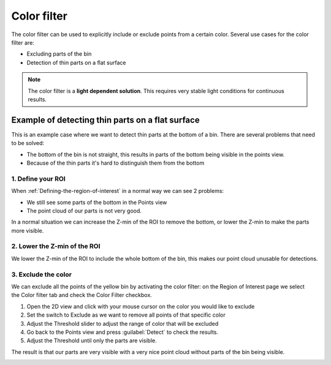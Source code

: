 Color filter
------------

The color filter can be used to explicitly include or exclude points
from a certain color. Several use cases for the color filter are:

-  Excluding parts of the bin
-  Detection of thin parts on a flat surface

.. note:: The color filter is a **light dependent solution**. This
   requires very stable light conditions for continuous results. 

Example of detecting thin parts on a flat surface
~~~~~~~~~~~~~~~~~~~~~~~~~~~~~~~~~~~~~~~~~~~~~~~~~

.. image:: /assets/images/Documentation/Color-filter-2d.png

This is an example case where we want to detect thin parts at the bottom
of a bin. There are several problems that need to be solved:

-  The bottom of the bin is not straight, this results in parts of the
   bottom being visible in the points view.
-  Because of the thin parts it's hard to distinguish them from the
   bottom

1. Define your ROI
^^^^^^^^^^^^^^^^^^

.. image:: /assets/images/Documentation/Color-filter-points.png

When :ref:`Defining-the-region-of-interest`
in a normal way we can see 2 problems:

-  We still see some parts of the bottom in the Points view
-  The point cloud of our parts is not very good.

In a normal situation we can increase the Z-min of the ROI to remove the
bottom, or lower the Z-min to make the parts more visible.

2. Lower the Z-min of the ROI
^^^^^^^^^^^^^^^^^^^^^^^^^^^^^

.. image:: /assets/images/Documentation/Color-filter-points-lower.png

We lower the Z-min of the ROI to include the whole bottom of the bin,
this makes our point cloud unusable for detections.

3. Exclude the color
^^^^^^^^^^^^^^^^^^^^

.. image:: /assets/images/Documentation/Color-filter-exclude.png

We can exclude all the points of the yellow bin by activating the color
filter: on the Region of Interest page we select the Color filter tab
and check the Color Filter checkbox.

#. Open the 2D view and click with your mouse cursor on the color you
   would like to exclude
#. Set the switch to Exclude as we want to remove all points of that
   specific color
#. Adjust the Threshold slider to adjust the range of color that will be
   excluded
#. Go back to the Points view and press :guilabel:`Detect` to check the
   results.
#. Adjust the Threshold until only the parts are visible.

The result is that our parts are very visible with a very nice point
cloud without parts of the bin being visible.

.. image:: /assets/images/Documentation/Color-filter-points-result.png